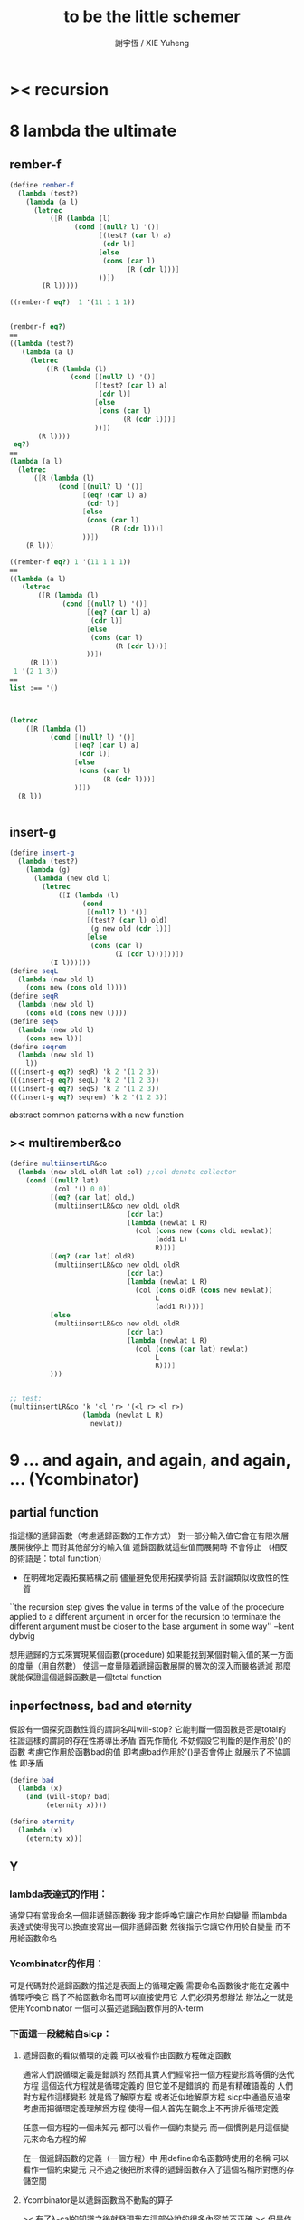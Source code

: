 #+TITLE:  to be the little schemer
#+AUTHOR: 謝宇恆 / XIE Yuheng

* >< recursion
* 8 lambda the ultimate
** rember-f
   #+begin_src scheme
   (define rember-f
     (lambda (test?)
       (lambda (a l)
         (letrec
             ([R (lambda (l)
                   (cond [(null? l) '()]
                         [(test? (car l) a)
                          (cdr l)]
                         [else
                          (cons (car l)
                                (R (cdr l)))]
                         ))])
           (R l)))))

   ((rember-f eq?)  1 '(11 1 1 1))


   (rember-f eq?)
   ==
   ((lambda (test?)
      (lambda (a l)
        (letrec
            ([R (lambda (l)
                  (cond [(null? l) '()]
                        [(test? (car l) a)
                         (cdr l)]
                        [else
                         (cons (car l)
                               (R (cdr l)))]
                        ))])
          (R l))))
    eq?)
   ==
   (lambda (a l)
     (letrec
         ([R (lambda (l)
               (cond [(null? l) '()]
                     [(eq? (car l) a)
                      (cdr l)]
                     [else
                      (cons (car l)
                            (R (cdr l)))]
                     ))])
       (R l)))

   ((rember-f eq?) 1 '(11 1 1 1))
   ==
   ((lambda (a l)
      (letrec
          ([R (lambda (l)
                (cond [(null? l) '()]
                      [(eq? (car l) a)
                       (cdr l)]
                      [else
                       (cons (car l)
                             (R (cdr l)))]
                      ))])
        (R l)))
    1 '(2 1 3))
   ==
   list :== '()



   (letrec
       ([R (lambda (l)
             (cond [(null? l) '()]
                   [(eq? (car l) a)
                    (cdr l)]
                   [else
                    (cons (car l)
                          (R (cdr l)))]
                   ))])
     (R l))


   #+end_src
** insert-g
   #+begin_src scheme
   (define insert-g
     (lambda (test?)
       (lambda (g)
         (lambda (new old l)
           (letrec
               ([I (lambda (l)
                     (cond
                      [(null? l) '()]
                      [(test? (car l) old)
                       (g new old (cdr l))]
                      [else
                       (cons (car l)
                             (I (cdr l)))]))])
             (I l))))))
   (define seqL
     (lambda (new old l)
       (cons new (cons old l))))
   (define seqR
     (lambda (new old l)
       (cons old (cons new l))))
   (define seqS
     (lambda (new old l)
       (cons new l)))
   (define seqrem
     (lambda (new old l)
       l))
   (((insert-g eq?) seqR) 'k 2 '(1 2 3))
   (((insert-g eq?) seqL) 'k 2 '(1 2 3))
   (((insert-g eq?) seqS) 'k 2 '(1 2 3))
   (((insert-g eq?) seqrem) 'k 2 '(1 2 3))
   #+end_src
   abstract common patterns with a new function
** >< multirember&co
   #+begin_src scheme
   (define multiinsertLR&co
     (lambda (new oldL oldR lat col) ;;col denote collector
       (cond [(null? lat)
              (col '() 0 0)]
             [(eq? (car lat) oldL)
              (multiinsertLR&co new oldL oldR
                                (cdr lat)
                                (lambda (newlat L R)
                                  (col (cons new (cons oldL newlat))
                                       (add1 L)
                                       R)))]
             [(eq? (car lat) oldR)
              (multiinsertLR&co new oldL oldR
                                (cdr lat)
                                (lambda (newlat L R)
                                  (col (cons oldR (cons new newlat))
                                       L
                                       (add1 R))))]
             [else
              (multiinsertLR&co new oldL oldR
                                (cdr lat)
                                (lambda (newlat L R)
                                  (col (cons (car lat) newlat)
                                       L
                                       R)))]
             )))


   ;; test:
   (multiinsertLR&co 'k '<l 'r> '(<l r> <l r>)
                     (lambda (newlat L R)
                       newlat))
   #+end_src
* 9 ... and again, and again, and again, ... (Ycombinator)
** partial function
   指這樣的遞歸函數（考慮遞歸函數的工作方式）
   對一部分輸入值它會在有限次層展開後停止
   而對其他部分的輸入值 遞歸函數就這些值而展開時 不會停止
   （相反的術語是：total function）
   + 在明確地定義拓撲結構之前
     儘量避免使用拓撲學術語 去討論類似收斂性的性質
   ``the recursion step gives the value in terms of
   the value of the procedure applied to a different argument
   in order for the recursion to terminate
   the different argument must be
   closer to the base argument in some way''
   --kent dybvig

   想用遞歸的方式來實現某個函數(procedure)
   如果能找到某個對輸入值的某一方面的度量（用自然數）
   使這一度量隨着遞歸函數展開的層次的深入而嚴格遞減
   那麼就能保證這個遞歸函數是一個total function
** inperfectness, bad and eternity
   假設有一個探究函數性質的謂詞名叫will-stop?
   它能判斷一個函數是否是total的
   往證這樣的謂詞的存在性將導出矛盾
   首先作簡化 不妨假設它判斷的是作用於'()的函數
   考慮它作用於函數bad的值 即考慮bad作用於'()是否會停止
   就展示了不協調性 即矛盾
   #+begin_src scheme
   (define bad
     (lambda (x)
       (and (will-stop? bad)
            (eternity x))))

   (define eternity
     (lambda (x)
       (eternity x)))
   #+end_src
** Y
*** lambda表達式的作用：
    通常只有當我命名一個非遞歸函數後
    我才能呼喚它讓它作用於自變量
    而lambda表達式使得我可以換直接寫出一個非遞歸函數
    然後指示它讓它作用於自變量 而不用給函數命名
*** Ycombinator的作用：
    可是代碼對於遞歸函數的描述是表面上的循環定義
    需要命名函數後才能在定義中循環呼喚它
    爲了不給函數命名而可以直接使用它 人們必須另想辦法
    辦法之一就是使用Ycombinator
    一個可以描述遞歸函數作用的λ-term
*** 下面這一段總結自sicp：
**** 遞歸函數的看似循環的定義 可以被看作由函數方程確定函數
     通常人們說循環定義是錯誤的
     然而其實人們經常把一個方程變形爲等價的迭代方程
     這個迭代方程就是循環定義的 但它並不是錯誤的 而是有精確語義的
     人們對方程作這樣變形 就是爲了解原方程 或者近似地解原方程
     sicp中通過反過來考慮而把循環定義理解爲方程
     使得一個人首先在觀念上不再排斥循環定義

     任意一個方程的一個未知元
     都可以看作一個約束變元
     而一個慣例是用這個變元來命名方程的解

     在一個遞歸函數的定義（一個方程）中 用define命名函數時使用的名稱
     可以看作一個約束變元
     只不過之後把所求得的遞歸函數存入了這個名稱所對應的存儲空間
**** Ycombinator是以遞歸函數爲不動點的算子
     >< 有了λ-cal的知識之後就發現我在這部分說的很多內容並不正確
     >< 但是作爲一個求解Y的heuristic 這些文本還是有很大意義的
     可以說它把上面的函數方程解了出來
     即把函數方程的解用函數顯式表示出來
     這個解甚至可以在scheme的解釋器中進行計算
     + 這裏體現了人們對函數的追求 或者更本質地說 是對計算的追求
       因爲儘管函數並不總是能用顯式計算
       或更進一步 高效地用顯式計算
       但是一個關係是函數關係可能暗示着這個關係的宜計算性
     + 這裏“不動點”是一個拓撲學術語 精確的討論需要明確一個拓撲結構
       並且考慮算子的收斂性 不動點的存在性與唯一性 等等
     用例子來解釋如下：
     #+begin_src scheme
     (define ^
       (lambda (x n)
         (cond ((= n 0)
                1)
               (else
                (* x (^ x (- n 1)))))))
     (define F
       (lambda (g)
         (lambda (x n)
           (cond ((= n 0)
                  1)
                 (else
                  (* x (g x (- n 1))))))))
     #+end_src
     把^變爲F
     而F可以被Y作用而得到^
     + 可以這樣來理解：
       F中g的第二次出現標出了^的位置
       而g的第一次出現表明這個位置就是被循環調用的位置
     有限次迭代F就發現
     對於任意起始函數g
     F的N次迭代對於所有x和小於N的n與^有相同的值
     所以如果用一個可以作無窮循環的函數來迭代F就可以生成^
     考慮下面的獲得無限循環的方式：
     #+begin_src scheme
     ((lambda (x) (x x)) (lambda (x) (x x)))
     (define Y
       (lambda (f)
         ((lambda (x) (f (x x)))
          (lambda (x) (f (x x))))))
     #+end_src
     (Y F)=(F (Y F))
     Y爲函數空間中的算子
     但是這個函數沒法被實際調用 因爲它的遞歸層次的加深不會停止
     要想寫出可以被實際調用的Y就需要很好地理解解釋器的解釋方式
*** 回到the little schemer
    目的是寫出一個可以在scheme中被實際調用的Ycombinator
    (首先要弄清解釋器的行爲方式)
    下面用兩個平行的例子來作說明
    其中第一個很容易在我寫的解釋器中被求值
    而要對第二個求值就需要先給我寫的解釋器增加關於數值計算的內建函數
**** 用define定義一個遞歸函數（用set!定義的也是一樣）
     #+begin_src scheme
     (define length
       (lambda (l)
         (cond ((null? l)
                0)
               (else
                (add1 (length (cdr l)))))))
     (define ^
       (lambda (x n)
         (cond ((= n 0)
                1)
               (else
                (* x (^ x (- n 1)))))))
     #+end_src
     下面我們的目標就是不用define來定義遞歸函數
**** 有限層遞歸函數
     對於小的參數給出的結果與遞歸函數給出的結果相同
     *每增加一層都要把函數的定義重新寫一遍*
     #+begin_src scheme
     ;length0
     (lambda (l)
       (cond ((null? l)
              0)
             (else
              (add1 (eternity (cdr l))))))
     ;length1
     (lambda (l)
       (cond
        ((null? l)
         0)
        (else
         (add1 ((lambda (l)
                  (cond
                 ((null? l)
                  0)
                 (else
                  (add1 (eternity (cdr l))))))
                (cdr l))))))
     ;length2
     (lambda (l)
       (cond
        ((null? l)
         0)
        (else
         (add1 ((lambda (l)
                  (cond
                   ((null? l)
                    0)
                   (else
                    (add1 ((lambda (l)
                             (cond
                              ((null? l)
                               0)
                              (else
                               (add1 (eternity (cdr l))))))
                           (cdr l))))))
                (cdr l))))))

     ;^0
     (lambda (x n)
       (cond ((= n 0)
              1)
             (else
              (* x (whatever x (- n 1))))))
     ;^1
     (lambda (x n)
       (cond ((= n 0)
              1)
             (else
              (* x ((lambda (x n)
                      (cond ((= n 0)
                             1)
                            (else
                             (* x (whatever x (- n 1))))))
                    x (- n 1))))))
     ;^2
     (lambda (x n)
       (cond ((= n 0)
              1)
             (else
              (* x ((lambda (x n)
                      (cond ((= n 0)
                             1)
                            (else
                             (* x ((lambda (x n)
                                     (cond ((= n 0)
                                            1)
                                           (else
                                            (* x (whatever x (- n 1))))))
                                   x (- n 1))))))
                    x (- n 1))))))
     #+end_src
**** 用算子L的迭代來寫有限層遞歸函數
     算子指 以procedure爲參數 以procedure爲值 的procedure
     *每增加一層都要多寫一個L*
     #+begin_src scheme
     ;length0
     ((lambda (length)
        (lambda (l)
          (cond ((null? l)
                 0)
                (else
                 (add1 (length (cdr l)))))))
      eternity)
     ;length1
     ((lambda (length)
        (lambda (l)
          (cond ((null? l)
                 0)
                (else
                 (add1 (length (cdr l)))))))
      ((lambda (length)
         (lambda (l)
           (cond ((null? l)
                  0)
                 (else
                  (add1 (length (cdr l)))))))
       eternity))
     ;length2
     ((lambda (length)
        (lambda (l)
          (cond ((null? l)
                 0)
                (else
                 (add1 (length (cdr l)))))))
      ((lambda (length)
         (lambda (l)
           (cond ((null? l)
                  0)
                 (else
                  (add1 (length (cdr l)))))))
       ((lambda (length)
          (lambda (l)
            (cond ((null? l)
                   0)
                  (else
                   (add1 (length (cdr l)))))))
        eternity)))

     ;^0
     ((lambda (g)
        (lambda (x n)
          (cond ((= n 0)
                 1)
                (else
                 (* x (g x (- n 1)))))))
      eternity)
     ;^1
     ((lambda (g)
        (lambda (x n)
          (cond ((= n 0)
                 1)
                (else
                 (* x (g x (- n 1)))))))
      ((lambda (g)
        (lambda (x n)
          (cond ((= n 0)
                 1)
                (else
                 (* x (g x (- n 1)))))))
       eternity))
     ;^2
     ((lambda (g)
        (lambda (x n)
          (cond ((= n 0)
                 1)
                (else
                 (* x (g x (- n 1)))))))
      ((lambda (g)
         (lambda (x n)
          (cond ((= n 0)
                 1)
                (else
                 (* x (g x (- n 1)))))))
       ((lambda (g)
          (lambda (x n)
            (cond ((= n 0)
                   1)
                  (else
                   (* x (g x (- n 1)))))))
        eternity)))
     #+end_src
**** 用作用於算子L的procedure 來迭代算子L 以得到有限層遞歸函數
     *每增加一層都要重新寫一個用作用於算子L的procedure*
     #+begin_src scheme
     ;length0
     ((lambda (mk-length)
        (mk-length eternity))
      (lambda (length)
        (lambda (l)
          (cond ((null? l)
                 0)
                (else
                 (add1 (length (cdr l))))))))
     ;length1
     ((lambda (mk-length)
        (mk-length
         (mk-length eternity)))
      (lambda (length)
        (lambda (l)
          (cond ((null? l)
                 0)
                (else
                 (add1 (length (cdr l))))))))
     ;length2
     ((lambda (mk-length)
        (mk-length
         (mk-length
          (mk-length eternity))))
      (lambda (length)
        (lambda (l)
          (cond ((null? l)
                 0)
                (else
                 (add1 (length (cdr l))))))))
     ;^0
     ((lambda (mk^)
        (mk^ eternity))
      (lambda (x n)
        (cond ((= n 0)
               1)
              (else
               (* x (g x (- n 1)))))))
     ;^1
     ((lambda (mk^)
        (mk^
         (mk^ eternity)))
      (lambda (x n)
        (cond ((= n 0)
               1)
              (else
               (* x (g x (- n 1)))))))
     ;^2
     ((lambda (mk^)
        (mk^
         (mk^
          (mk^ eternity))))
      (lambda (x n)
        (cond ((= n 0)
               1)
              (else
               (* x (g x (- n 1)))))))
     #+end_src
**** ``all names are equal, but some names are more equal than others.''
     更換命名後
     下面這個還可以作爲length0
     #+begin_src scheme
     ((lambda (mk-length)
        (mk-length mk-length))
      (lambda (mk-length)
        (lambda (l)
          (cond ((null? l)
                 0)
                (else
                 (add1 (mk-length (cdr l))))))))
     (define length0
       ((lambda (mk-length)
          (mk-length mk-length))
        (lambda (mk-length)
          (lambda (l)
            (cond ((null? l)
                   0)
                  (else
                   (add1 (mk-length (cdr l)))))))))
     (length0 '())
     (length0 '(1))
     #+end_src
     下面這個也可以作爲length1
     並且我們知道對於長度大於1的l
     (eternity eternity)會被求值 然後作用於(cddr l) 然後被add1作用
     所以我就可以使得(eternity eternity)被求值的時候跳出來和我玩
     #+begin_src scheme
     ((lambda (mk-length)
        (mk-length mk-length))
      (lambda (mk-length)
        (lambda (l)
          (cond ((null? l)
                 0)
                (else
                 (add1 ((mk-length eternity) (cdr l))))))))
     (define length1
       ((lambda (mk-length)
          (mk-length mk-length))
        (lambda (mk-length)
          (lambda (l)
            (cond ((null? l)
                   0)
                  (else
                   (add1 ((mk-length eternity) (cdr l)))))))))
     (define eternity)
     (define i-want-to-play-with-length1
       (lambda ()
         ((lambda (k)
            (cond ((string? k)
                   (begin
                     (display k)
                     (newline)))
                  ((procedure? k)
                   (begin (display "笨length1~~~")
                          (newline)
                          (display "碰到了長度超過1的list他就處理不了了！")
                          (newline)))
                  (else
                   (begin (display "nothing-else")
                          (newline)))))
          (letcc play-with-me
                 (set! eternity play-with-me)
                 "ready to play with length1, haha."))))
     (i-want-to-play-with-length1)
     (eternity '())
     (length1 '())
     (length1 '(1))
     (length1 '(1 2))
     #+end_src
**** ``all names are equal, but some names are more equal than others.''
     *最後終於得到了遞歸函數length*
     #+begin_src scheme
     ((lambda (mk-length)
        (mk-length mk-length))
      (lambda (mk-length)
        (lambda (l)
          (cond ((null? l)
                 0)
                (else
                 (add1 ((mk-length mk-length) (cdr l))))))))
     (define length
       ((lambda (mk-length)
          (mk-length mk-length))
        (lambda (mk-length)
          (lambda (l)
            (cond ((null? l)
                   0)
                  (else
                   (add1 ((mk-length mk-length) (cdr l)))))))))
     (length '(1 2 3 4 5 6 7 8 9 10))
     #+end_src
     這是
     L*是L的變形 這個變形在於把L的recursion從L變爲(L L)
     記這個變形的結果爲L*
     L*就是我們所向往的東西 它作用於自身就得到遞歸函數
     (L* L*)就是length
     (lambda (mk-length) (mk-length mk-length))只是簡單地作用於L*而得到(L* L*)而已
     而(L* L*)會給出一個closure
     稱爲<closure-of-length>
     *這個就是遞歸函數length*
     當傳入參數l的是非空list而需要遞歸時
     在recursion位置 就會用(L* L*)再造出一個<closure-of-length>
     而傳入這個<closure-of-length>的參數就是(car l)的值了
     + 下一節想要提取出L時所犯的錯誤強調了下面這一點：
       必須是當需要遞歸時才用(L* L*)造出一個<closure-of-length>
       這個特性是可以實現的
       從下面的表格中可以看到
       當<closure-of-length> action時
       <body>就在擴展後的<environment>下用meaning問自己存在的意義是什麼
       然後如果不需要遞歸
       <closure-of-L*>就安安靜靜的呆在名字<environment>中mk-length的後面
     #+begin_src scheme
     ------------------------------------------------
     <closure-of-length>
     ------------------------------------------------
     <environment>
     (((mk-length) (<closure-of-L*>))
      ...)
     <formals>
     (l)
     <body>
     (cond ((null? l)
            0)
           (else
            (add1 ((mk-length mk-length) (cdr l)))))
     -------------------------------------------------
     -------------------------------------------------
     <closure-of-L*>
     -------------------------------------------------
     <environment>
     (...)
     <formals>
     (mk-length)
     <body>
     (lambda (l)
       (cond ((null? l)
              0)
             (else
              (add1 ((mk-length mk-length) (cdr l))))))
     --------------------------------------------------
     #+end_src
**** to extract a value and give it a name
     for to get back the function that looks like length
***** 可怕的錯誤
      現在既然已經知道該如何得到遞歸函數length了
      那麼就該考慮如何得到這個能得到遞歸函數length的表達式了
      即 想要求一個procedure 稱爲Y
      它作用於L會得到遞歸函數length
      並且這個L可以是其他類似於L的用來定義單變量遞歸函數的算子
      首先應該讓上面的可以得到遞歸函數length的表達式中出現算子L
      換一種問法
      如何從L得到L*呢？
      + 注意 因爲是被(lambda (mk-length) (mk-length mk-length))作用
        所以下面L*的參數mk-length所接受的值將總是L*本身
      + 可以發現雖然let是語義清晰的語法糖
        但是卻不能完成把L提取出來的任務
        所以還是得回到lambda表達式
      只要把L*中的(mk-length mk-length)部分
      當作是從L的recursion位置的length代換而來的就行了嗎？
      把(mk-length mk-length)的值傳入L的參數就行了嗎？
      這就犯了一個可怕的讓機器崩潰的錯誤！！！
      + 因爲(mk-length mk-length)的值必須要等到需要遞歸調用的時候再求才行
        否則就沒完沒了陷入了循環
        因爲在求值(mk-length mk-length)對l的作用的時候
        首先要求值(mk-length mk-length)
        而求值(mk-length mk-length)的時候
        馬上就需要求值同樣的(mk-length mk-length)
        ><遺失的show函數是不是可以探測這種循環？
      *千萬不要執行下面的代碼塊中的任何表達式*
      >< org-babel如何限制可執行性呢？
      #+begin_src scheme
      (lambda (mk-length)
         (lambda (l)
           (cond ((null? l)
                  0)
                 (else
                  (add1 ((mk-length mk-length) (cdr l)))))))
      =/={這裏上下兩個表示是不相等的 上面的是對的 下面的是錯的}
      (lambda (mk-length)
       (let ((length (mk-length mk-length)))
         (cond ((null? l)
                0)
               (else
                (add1 (length (cdr l)))))))
      ==
      (lambda (mk-length)
        ((lambda (length)
           (lambda (l)
             (cond ((null? l)
                    0)
                   (else
                    (add1 (length (cdr l)))))))
         (mk-length mk-length)))

      錯的length：
      ((lambda (mk-length)
         (mk-length mk-length))
       (lambda (mk-length)
         ((lambda (length)
            (lambda (l)
              (cond ((null? l)
                     0)
                    (else
                     (add1 (length (cdr l)))))))
          (mk-length mk-length))))

      錯的length：
      ((lambda (mk-length)
         (mk-length mk-length))
       (lambda (mk-length)
         (L (mk-length mk-length))))
      (define L
        (lambda (length)
          (lambda (l)
            (cond ((null? l)
                   0)
                  (else
                   (add1 (length (cdr l))))))))

      這樣寫出來的錯的Y如下：
      (define Y
        (lambda (F)
          ((lambda (f) (f f))
           (lambda (f) (F (f f))))))
      #+end_src
***** 正確的東西
      那麼 如何正確地從L得到L*呢？
      只要把(mk-length mk-length)放到lambda表達式中保護起來如下
      (lambda (x) ((mk-length mk-length) x))
      然後再傳入L的參數length
      傳入時lambda表達式會被求值成爲closure
      這樣((mk-length mk-length) x)作爲closure的body只有被調用的時候纔會被求值
      下面的代碼塊中
      第1個等號表示等號下面的東西與L*的效果相同（仍然稱之爲L*）
      第2個等號表示等號上面的東西是等號下面的東西的語法糖
      之後的東西就是把Y寫出來的簡單過程
      + 雖然我的目的好像是不使用define
        但是爲了清晰性我還是定義出L來
      #+begin_src scheme
      ;L*
      (lambda (mk-length)
        (lambda (l)
          (cond ((null? l)
                 0)
                (else
                 (add1 ((mk-length mk-length) (cdr l)))))))
      ;==
      (lambda (mk-length)
        (let ((length (lambda (x) ((mk-length mk-length) x))))
          (lambda (l)
            (cond ((null? l)
                   0)
                  (else
                   (add1 (length (cdr l))))))))
      ;==
      (lambda (mk-length)
        ((lambda (length)
           (lambda (l)
             (cond ((null? l)
                    0)
                   (else
                    (add1 (length (cdr l)))))))
         (lambda (x) ((mk-length mk-length) x))))
      ;----------------------------------------------
      ;this is length
      ((lambda (mk-length)
         (mk-length mk-length))
       (lambda (mk-length)
         ((lambda (length)
            (lambda (l)
              (cond ((null? l)
                     0)
                    (else
                     (add1 (length (cdr l)))))))
          (lambda (x) ((mk-length mk-length) x)))))
      ;----------------------------------------------
      ;this is length
      ((lambda (mk-length)
         (lambda (l)
           (cond ((null? l)
                  0)
                 (else
                  (add1 ((mk-length mk-length) (cdr l)))))))
       (lambda (mk-length)
         (lambda (l)
           (cond ((null? l)
                  0)
                 (else
                  (add1 ((mk-length mk-length) (cdr l))))))))
      ;don't believe me?
      (((lambda (mk-length)
          (lambda (l)
            (cond ((null? l)
                   0)
                  (else
                   (add1 ((mk-length mk-length) (cdr l)))))))
        (lambda (mk-length)
          (lambda (l)
            (cond ((null? l)
                   0)
                  (else
                   (add1 ((mk-length mk-length) (cdr l))))))))
       '(1 2 3 4 5 6 7 8 9 10))
      ;----------------------------------------------
      (define L
        (lambda (length)
          (lambda (l)
            (cond ((null? l)
                   0)
                  (else
                   (add1 (length (cdr l))))))))
      ((lambda (mk-length)
         (mk-length mk-length))
       (lambda (mk-length)
         (L
          (lambda (x) ((mk-length mk-length) x)))))
      ;---------------------------------------------
      ;most clear version
      (define Y
        (lambda (F)
          (let ((F* (Y-help F)))
            (F* F*))))
      (define Y-help
        (lambda (F)
          (lambda (F*)
            (F (lambda (x) ((F* F*) x))))))
      ;---------------------------------------------
      (define Y
        (lambda (F)
          ((lambda (F*) (F (lambda (x) ((F* F*) x))))
           (lambda (F*) (F (lambda (x) ((F* F*) x)))))))
      (define Y
        (lambda (F)
          (let ((F* (lambda (F*) (F (lambda (x) ((F* F*) x))))))
            (F* F*))))
      ;---------------------------------------------
      ;most simple version
      (define Y
        (lambda (F)
          ((lambda (F*) (F* F*))
           (lambda (F*) (F (lambda (x) ((F* F*) x)))))))
      ;---------------------------------------------
      (define length

        (Y (lambda (length)
             (lambda (l)
               (cond ((null? l)
                      0)
                     (else
                      (add1 (length (cdr l))))))))


        )
      (length '(1 2 3 4 5 6 7 8 9 10))


      ((Y (lambda (length)
            (lambda (l)
              (cond ((null? l)
                     0)
                    (else
                     (add1 (length (cdr l))))))))

       '(1 2 3 4 5 6 7 8 9 10))
      #+end_src
* 10 what is the value of all this? (interpreter)
** note
   徹底弄清某些東西的最好方法就是實現它們
   因爲當一個人解釋一個被他實現了的東西 而不說明他是如何實現它的時候
   他是在蒙着你的眼睛給你描述一幅畫

   這裏“寫出一個scheme解釋器”是指寫出一個value函數
   在元解釋器中以如下方式調用value函數：（合法輸入記爲<sexp>）
   > (value '<sexp>)
   1. 因爲對於不同<sexp>函數value有不同的作用方式
      所以需要分類 再按類型求值
      理想的處理是讓分類方式清晰地表達出這種作用方式上的不同
   2. 觀念上 需要嚴格區分解釋前的<sexp>與解釋後的<sexp>
      即作爲輸入的<sexp>與作爲輸出的<sexp>
   3. 爲了能夠在元解釋器中遞歸地處理<sexp>
      首先需要分爲<atom>與<list>兩類
      + 因爲我的解釋器中的<sexp>
        對元解釋器來說是<*sexp*>
        遞歸地在元解釋器中處理<*sexp*>要遵從前面的誡律
      並且要區分<list>是否是null
      還有<list>的car是否是<atom>
      同時這些也區分了value的作用方式
      而之後的更細的分類更是按value的作用方式的分類
      + 因此這裏的<atom>指元解釋器中的謂詞``atom?''下的東西
        而我的解釋器中的謂詞``atom?''
        需要用元解釋器中的謂詞``:atom?''來特殊處理
   ``it is necessary for a scheme implementation to distinguish
   between core forms and syntactic extensions
   a scheme implementation expands syntactic extensions into core forms
   as the first step of compilation or interpretation
   allowing the rest of the compiler or interpreter
   to focus only on the core forms''
   --kent dybvig
   #+name: <<分類>>
   #+begin_src scheme
   <sexp> ::= <atom> | <list>

     <atom> ::= <const> | <identifer>
       <const> ::= <name-of-primitive-procedure> | <*number*> | <*bool*>

     <list> ::= () | (<head-sexp> <sexp> ...)
       <head-sexp> ::= <atom-head-sexp> | <list-head-sexp>
         <list-head-sexp> ::= <lambda-exp>
          :此時原list被解釋爲non-primitive-procedure的action
         <atom-head-sexp> ::= <name-of-primitive-procedure>
                               :此時原list被解釋爲primitive-procedure的action
                              | quote
                               :此時原list屬於數據類型 <*sexp*>
                              | lambda
                               :此時原list是一個lambda-exp
                              | cond
                               :此時原list是一個控制結構

   note:
   1. 這個代碼塊的使用只是爲了語法高亮
   2. ``::=''符號用來表示歸納定義
   3. ``<sexp> ...''的出現代表這裏可以出現零個或一個或多個<sexp>
   4. 在分類的末端
      我用符號``:''來對語義作簡單的說明
   5. 在分類的末端
      我用符號<*...*>來記那些在我的解釋中代表一類獨立的數據結構的東西
      它們會被我的解釋器中的atom?判斷爲真
      它們目前有：
      <*number*> <*bool*> <*sexp*>
      <*procedure*> == <*primitive*> | <*non-primitive*>
      <*non-primitive*> == <*closure*>
      數據結構指能夠以特定的方式存儲在內存的東西
      當然對於我寫的解釋器來說內存是想象出來的
      <var> 與 <obj>的綁定是在table中實現的
      而table是元解釋器中的一個list
   6. 術語``action''與``application''等同
      但是更接近數學
   7. 書中原來的解釋器不處理'()
      對'()的處理是我加的
      我想在讀第18章的時候人們可以體會到書中不處理'()的原因
   #+end_src
*** little change
    1. use `myapply' to rename `apply'
    2. add *null
    3. change a way of [[*identifer and notfound][error report]]
*** important terms
    1. 我寫的解釋器直接被稱作“我寫的解釋器”
       （當然這其實是Friedman寫的解釋器）
       其中的符號表達式記爲<sexp>
    2. 我寫的解釋器所嵌入的解釋器被稱作“元解釋器”
       其中的符號表達式記爲sexp
*** typesetting
    1. 需要被引用的代碼塊會被加上標題
** lexical scope, entry and table of environment
   ``the scope of a binding is the block
   in which the bound identifier is visible
   minus any portions of the block
   in which the identifier is shadowed''

   ``a variable that occurs free in a lambda expression
   should always be bound
   otherwise when the procedure is apply
   there will be an error about the unbound variable''

   ``to support lexical scoping
   a procedure carries the lexical context (environment)
   along with its code''

   ``so that
   when the procedure is applied somewhere outside the scope
   of the bindings for variables that occur free within the procedure
   the same bindings
   that were in effect when the procedure was created
   are in effect again when the procedure is applied''

   --kent dybvig

   lambda表達式 表達procedure語義 在解釋器中會被轉化爲closure
   closure會把當時的environment包入其內
   每次closure的action會用<arg>s與<val>s組成的new-entry擴展environment
   然後在擴展的environment中apply
   apply時 不是這個procedure的參數的<arg>s 與 是這個procedure的參數的<arg>s
   都以一致的方式 由內層到外層地 在table的entry中查找它們的<val>s
   這種方式就是*identifer

   entry是用來記錄一組names與一組values之間的命名關係的數據結構
   考慮怎樣一個樹適合用來完成這個任務就明白entry的構造了
   即一個names的list和一個同等長度的values的list作成的pair
   + pair這個術語被濫用了
     這裏指只含有兩個元素的list
     其他地方又指形如(A . B)的東西
   #+begin_src scheme
   (define new-entry
     (lambda (a b)
       (cons a (cons b '()))))
   (define first
     (lambda (l)
       (car l)))
   (define second
     (lambda (l)
       (cadr l)))
   #+end_src

   lookup-in-entry是*identifer類型的作用的實現方式
   + 當在entry中找不到name時返回(entry-f name) ``f'' denote function
     考慮下面的environment數據結構就知道
     當在一個entry中找不到name時不把這個name扔掉
     是因爲還要在environment中的下一個entry中找name
   + 先把entry中的names與values拆開 然後交給輔助函數處理
   #+begin_src scheme
   (define lookup-in-entry
     (lambda (name entry entry-f)
       (lookup-in-entry-help name
                             (first entry)
                             (second entry)
                             entry-f)))
   (define lookup-in-entry-help
     (lambda (name names values entry-f)
       (cond
        ((null? names)
         (entry-f name))
        ((eq? name (car names))
         (car values))
        (else
         (lookup-in-entry-help name (cdr names) (cdr values) entry-f)))))
   #+end_src

   table (of environment) is a list of entries
   考慮在environment中查找name的方式就知道
   這個數據結構使得一個name所對應的新value可以覆蓋它所對應的舊value
   #+begin_src scheme
   (define extend-table cons)
   (define lookup-in-table
     (lambda (name table table-f)
       (cond ((null? table)
              (table-f name))
             (else
              (lookup-in-entry name
                               (car table)
                               (lambda (name)
                                 (lookup-in-table name (cdr table) table-f)))))))
   #+end_src
** value and meaning
   按作用類型對<sexp>[[分類]]
   一共僅有7種作用方式
   atom-to-action: *const *identifer
   list-to-action: *null *quote *lambda *cond *application

   #+begin_src scheme
   (define value
     (lambda (e)
       (meaning e '())))
   (define meaning
     (lambda (e table)
       ((expression-to-action e) e table)))
   (define expression-to-action
     (lambda (e)
       (cond
        ((atom? e)
         (atom-to-action e))
        (else
         (list-to-action e)))))
   (define atom-to-action
     (lambda (e)
       (cond
        ((number? e)
         ,*const)
        ((eq? e #t)
         ,*const)
        ((eq? e #f)
         ,*const)
        ((eq? e 'cons)
         ,*const)
        ((eq? e 'car)
         ,*const)
        ((eq? e 'cdr)
         ,*const)
        ((eq? e 'null?)
         ,*const)
        ((eq? e 'eq?)
         ,*const)
        ((eq? e 'atom?)
         ,*const)
        ((eq? e 'zero?)
         ,*const)
        ((eq? e 'add1)
         ,*const)
        ((eq? e 'sub1)
         ,*const)
        ((eq? e 'number?)
         ,*const)
        (else
         ,*identifer))))
   (define list-to-action
     (lambda (e)
       (cond ((null? e)
              ,*null)
             ((atom? (car e))
              (cond ((eq? (car e) 'quote)
                     ,*quote)
                    ((eq? (car e) 'lambda)
                     ,*lambda)
                    ((eq? (car e) 'cond)
                     ,*cond)
                    (else
                     ,*application)))
             (else
              *application))))
   #+end_src
** after classification
   下面是不同類型的作用的細節
   注意 它們與上面執行分類功能的代碼是分離的
   而上面的代碼單純的執行分類的任務沒有遞歸
   所以遞歸的任務全在作用的細節中完成
*** dependence
    #+begin_src scheme
    (define atom?
      (lambda (x)
        (and (not (pair? x))
             (not (null? x)))))
    (define add1
      (lambda (x)
        (+ 1 x)))
    (define sub1
      (lambda (x)
        (- x 1)))
    #+end_src
*** *const
    最簡單的是*const
    它把數字與邏輯值按原樣輸出
    而給<name-of-primitive-procedure>貼上primitive的標籤
    以表明是這個解釋器中所配備的基本函數與謂詞
    #+begin_src scheme
    (define *const
      (lambda (e table)
        (cond ((number? e)
               e)
              ((eq? e #t)
               #t)
              ((eq? e #f)
               #f)
              (else
               (cons 'primitive (cons e '()))))))
    #+end_src
*** *identifer
    1. 前面所敘述的enrty與environment數據結構以及相關函數
       是爲且僅爲*identifer這種類型的作用而準備的
    2. 當需要用到lookup-in-table的第四個參數的時候
       就是找不到某個名稱所對應的值的時候
       書中使用(car '()))) 這樣就使用戶得到一個元解釋器中的錯誤信息
       而這裏使用一個字符串
       好處是 這個字符串標記了錯誤之後還可以被儘量地處理
       直到實在錯上加錯了爲止
       這個特性究竟是好是壞就因理解方式而異了
    3. 這寫問題只有在實踐中才會被處理 在純理論討論中是不作處理的
       因爲就這裏的認識論而言“錯誤永遠都是非本質的”
    #+begin_src scheme
    (define *identifer
      (lambda (e table)
        (lookup-in-table e table notfound)))
    (define notfound
      (lambda (name)
        "error: at least one name is unbound"))
    #+end_src
*** *null
    #+begin_src scheme
    ;最最簡單的*null
    (define *null
      (lambda (e table)
        '()))
    #+end_src
*** *quote
    *quote用來標識<*sexp*>數據類型
    加quote的<sexp>在解釋時會被認爲是<*sexp*>
    之所以有<sexp>與<*sexp*>之間的相互轉換
    得益於McCarthy對LISP的設計
    ``scheme programs share a common printed representation
    with scheme data structures
    as a result
    any scheme program has a natural and obvious
    internal representation as a Scheme object''--kent dybvig
    這個特性使得我在我寫的這個解釋器裏再寫一個解釋器成爲可能
    #+begin_src scheme
    (define *quote
      (lambda (e table)
        (text-of e)))
    (define text-of second)
    #+end_src
*** *lambda
    被*lambda來作用的是<lambda-exp> 它的語義是non-primitive
    <lambda-exp>經*lambda作用被轉化爲closure
    它前有一個``non-primitive''標籤
    以方便之後按作用方式的不同來分別處理primitive與non-primitive
    #+begin_src scheme
    <closure> == (non-primitive (<environment> <formals> <body>))
    #+end_src
    non-primitive就是以這種方式在我的解釋器中被視爲一種數據類型的
    #+begin_src scheme
    (define *lambda
      (lambda (e table)
        (list 'non-primitive
              (cons table (cdr e)))))
    (define table-of
      (lambda (non-primitive)
        (car non-primitive)))
    (define formals-of
      (lambda (non-primitive)
        (cadr non-primitive)))
    (define body-of
      (lambda (non-primitive)
        (caddr non-primitive)))
    #+end_src
*** *cond
    cond的功能是分支控制
    它把謂詞的結果轉化成其他的東西
    有點像“反謂詞”
    + 如果沒有一個條件是真的
      那麼最後一層遞歸的cond-line爲'() 會出現(car '())的錯誤
      保持cond-lines的結尾是else 就不會出現這種錯誤
    + 這裏遞歸調用了meaning
    #+begin_src scheme
    (define *cond
      (lambda (e table)
        (evcon (cond-lines-of e) table)))
    (define cond-lines-of cdr)
    (define evcon
      (lambda (lines table)
        (cond ((else? (question-of (car lines)))
               (meaning (answer-of (car lines)) table))
              ((meaning (question-of (car lines)) table)
               (meaning (answer-of (car lines)) table))
              (else
               (evcon (cdr lines) table)))))
    (define question-of
      (lambda (x)
        (car x)))
    (define answer-of
      (lambda (x)
        (cadr x)))
    (define else?
      (lambda (x)
        (cond ((atom? x)
               (eq? x 'else))
              (else
               #f))))
    #+end_src
*** *application
    只剩最後一個作用方式*application了
    它的任務繁重 它是使用遞歸調用的主要部分 另外的使用遞歸調用的部分是*cond
    1. 被*application作用的<sexp>的car爲<*procedure*>
       這個<*procedure*>是通過遞歸調用meaning
       作用於出現在car位置的<sexp>而求得的
       羅嗦地說<*procedure*>是
       以我定義的方式 在我寫的解釋器裏 表達函數語義的 元解釋器中的sexp
       即 前面貼着primitive或non-primitive標籤的sexp
    2. 被*application作用的<sexp>的cdr被爲<*procedure*>的arg-list
       這個list中的值是經由evlis而遞歸調用meaning
       作用於出現在cdr位置的(<sexp> ...)而求得的
       ``evlis'' denote evaluation list
    3. 前面的遞歸調用meaning作好準備工作後
       myapply就上場了
       apply是重要的函數
       + 爲了避免與元解釋器中的apply衝突而重命名爲myapply
       + value和apply作爲解釋器的兩部分 如太極生兩儀
       + >< 寫解釋器的方式不止有這一中 sicp中有另一種很酷的寫法
         它們在性質上有何區別？
       它的作用方式根據<*procedure*>是<*primitive*>還是<*non-primitive*>
       而分類爲apply-primitive與apply-closure
       1) apply-primitive
          把任務轉交給更底層 在這裏就是交給元解釋器
       2) apply-closure
          <closure>中有<environment> <formals> <body>
          首先arg-list與<formals>組成new-entry來extend-table
          以更新<closure>中的<environment>
          然後調用meaning把<closure>中的<body>在新的<environment>中求值
    4. 爲什麼要重新定義atom?這個謂詞爲:atom?
       因爲所希望得到的atom?應該把<*procedure*>判斷爲#t
       可是
       以我定義的方式 在我寫的解釋器裏 表達函數語義的 元解釋器中的sexp
       卻是一個普通的list
       所以僅用元解釋器裏的atom?作apply-primitive中的謂詞是不夠的
    #+begin_src scheme
    (define evlis
      (lambda (args table)
        (cond ((null? args)
               '())
              (else
               (cons (meaning (car args) table)
                     (evlis (cdr args) table))))))
    (define *application
      (lambda (e table)
        (myapply
         (meaning (function-of e) table)
         (evlis (arguments-of e) table))))
    (define function-of car)
    (define arguments-of cdr)

    (define myapply
      (lambda (fun vals)
        (cond ((primitive? fun)
               (apply-primitive (second fun) vals))
              ((non-primitive? fun)
               (apply-closure (second fun) vals)))))
    (define primitive?
      (lambda (l)
        (eq? (car l) 'primitive)))
    (define non-primitive?
      (lambda (l)
        (eq? (car l) 'non-primitive)))

    (define apply-primitive
      (lambda (name vals)
        (cond
         ((eq? name 'cons)
          (cons (first vals) (second vals)))
         ((eq? name 'car)
          (car (first vals)))
         ((eq? name 'cdr)
          (cdr (first vals)))
         ((eq? name 'null?)
          (null? (first vals)))
         ((eq? name 'eq?)
          (eq? (first vals) (second vals)))
         ((eq? name 'atom?)
          (:atom? (first vals)))
         ((eq? name 'zero?)
          (zero? (first vals)))
         ((eq? name 'add1)
          (add1 (first vals)))
         ((eq? name 'sub1)
          (sub1 (first vals)))
         ((eq? name 'number?)
          (number? (first vals))))))
    (define :atom?
      (lambda (x)
        (cond ((atom? x)
               #t)
              ((null? x)
               #f)
              ((eq? (car x) 'primitive)
               #t)
              ((eq? (car x) 'non-primitive)
               #t)
              (else
               #f))))

    (define apply-closure
      (lambda (closure vals)
        (meaning (body-of closure)
                 (extend-table (new-entry (formals-of closure) vals)
                               (table-of closure)))))
    #+end_src
** >< make good ues of other functions in this interpreter
   except the function value
   what other functions in interpreter.scm can we use?
** >< add some functions into this interpreter for fun
** test
   #+begin_src scheme :result output :session *scheme* :scheme ikarus
   ;; 對*identifer的測試可以看作對報錯情況的測試
   (value 'not-const)

   ;; *const
   ;; 數字與邏輯值
   (value 1)
   ;; 下面兩個用到*application
   (value '(add1 1))
   (value '(sub1 1))
   (value #t)
   (value #f)

   ;; 基本函數primitive
   (value 'add1)
   (value 'car)
   (value 'atom?)

   ;; *null
   (value '())

   ;; *quote
   (value '(quote a-quoted-string))
   (value '(quote (a-quoted-string)))
   (value '(quote (lambda (x) (add1 (add1 x)))))

   ;; *lambda 非基本函數non-primitive
   (value '(lambda (x) (add1 (add1 x))))

   ;; *cond
   ;; 用到*application
   (value '(cond ((eq? 1 2) 123) (else 321)))
   (value '(cond ((eq? 1 kkk) 123) (else 321)))
   (value '(cond ((eq? cons car) 123) (else 321)))

   ;; *application
   (value '(cons 1 '()))
   (value '((lambda (x) (cons 'drink (cons x '())))
            'milk))
   (value '((lambda (y) (cond
                         ((eq? y 'thirst)
                          ((lambda (x) (cons 'drink (cons x '())))
                           'water))
                         ((eq? y 'not-thirst)
                          ((lambda (x) (cons 'do (cons 'not (cons 'drink (cons x '())))))
                           'water))
                         (else
                          'what-ever)))
            'thirst))
   (value '((lambda (y) (cond
                         ((eq? y 'thirst)
                          ((lambda (x) (cons 'drink (cons x '())))
                           'water))
                         ((eq? y 'not-thirst)
                          ((lambda (x) (cons 'do (cons 'not (cons 'drink (cons x '())))))
                           'water))
                         (else
                          'what-ever)))
            'not-thirst))
   ;; 這裏用到的是有else保護的cond
   (value '((lambda (y) (cond
                         ((eq? y 'thirst)
                          ((lambda (x) (cons 'drink (cons x '())))
                           'water))
                         ((eq? y 'not-thirst)
                          ((lambda (x) (cons 'do (cons 'not (cons 'drink (cons x '())))))
                           'water))
                         (else
                          'what-ever)))
            'do-not-tell-you))
   ;; 而如果不用else就會可能報錯
   ;; 報出的是元解釋器中的(car '())錯誤
   ;; (value '((lambda (y) (cond
   ;;                     ((eq? y 'thirst)
   ;;                      ((lambda (x) (cons 'drink (cons x '())))
   ;;                       'water))
   ;;                     ((eq? y 'not-thirst)
   ;;                      ((lambda (x) (cons 'do (cons 'not (cons 'drink (cons x '())))))
   ;;                       'water))))
   ;;        'do-not-tell-you))

   ;; 測試結果(in ikarus)
   ;; "error: at least one name is unbound"
   ;; > 1
   ;; > 2
   ;; > 0
   ;; > #t
   ;; > #f
   ;; > (primitive add1)
   ;; > (primitive car)
   ;; > (primitive atom?)
   ;; > ()
   ;; > a-quoted-string
   ;; > (a-quoted-string)
   ;; > (lambda (x) (add1 (add1 x)))
   ;; > (non-primitive (() (x) (add1 (add1 x))))
   ;; > 321
   ;; > 321
   ;; > 321
   ;; > (1)
   ;; > (drink milk)
   ;; > (drink water)
   ;; > (do not drink water)
   ;; > what-ever
   #+end_src
